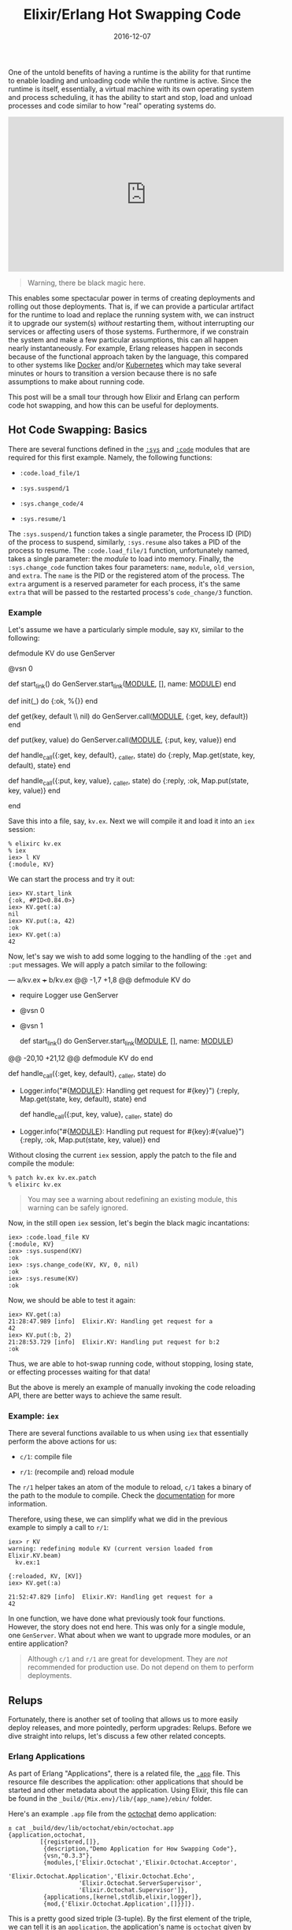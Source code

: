 #+TITLE: Elixir/Erlang Hot Swapping Code
#+DESCRIPTION: Hot code reloading with Elixir and Erlang
#+TAGS: Erlang/OTP
#+TAGS: Elixir
#+TAGS: Hot Swapping Code
#+TAGS: How-to
#+TAGS: distillery
#+DATE: 2016-12-07
#+SLUG: elixir-hot-swapping
#+LINK: docker https://docker.com
#+LINK: kubernetes http://kubernetes.io/
#+LINK: erlang-doc-sys http://erlang.org/doc/man/sys.html
#+LINK: erlang-doc-code http://erlang.org/doc/man/code.html
#+LINK: erlang-doc-app http://erlang.org/doc/man/app.html
#+LINK: elixir-docs-iex-helper http://elixir-lang.org/docs/stable/iex/IEx.Helpers.html
#+LINK: git-octochat-demo https://git.devnulllabs.io/demos/octochat.git
#+LINK: distillery https://github.com/bitwalker/distillery
#+LINK: erlang-doc-appup http://erlang.org/doc/man/appup.html
#+LINK: semver http://semver.org
#+LINK: erlang-doc-release-handler http://erlang.org/doc/man/release_handler.html
#+LINK: github-exrm https://github.com/bitwalker/exrm
#+LINK: distillery-faq https://hexdocs.pm/distillery/common-issues.html#why-do-i-have-to-set-both-mix_env-and-env
#+LINK: erlang-doc-release-guide http://erlang.org/doc/design_principles/release_structure.html
#+LINK: erlang-doc-system-principles http://erlang.org/doc/system_principles/create_target.html

#+BEGIN_PREVIEW
One of the untold benefits of having a runtime is the ability for that runtime
to enable loading and unloading code while the runtime is active.  Since the
runtime is itself, essentially, a virtual machine with its own operating system
and process scheduling, it has the ability to start and stop, load and unload
processes and code similar to how "real" operating systems do.
#+END_PREVIEW

#+HTML: <div class="embed-video">
#+HTML: <iframe width="560" height="315"
#+HTML:  src="https://www.youtube.com/embed/xrIjfIjssLE?rel=0"
#+HTML: frameborder="0" allow="autoplay; encrypted-media"
#+HTML: allowfullscreen></iframe></div>

#+BEGIN_QUOTE
  Warning, there be black magic here.
#+END_QUOTE

This enables some spectacular power in terms of creating deployments and
rolling out those deployments.  That is, if we can provide a particular
artifact for the runtime to load and replace the running system with, we can
instruct it to upgrade our system(s) /without/ restarting them, without
interrupting our services or affecting users of those systems.  Furthermore, if
we constrain the system and make a few particular assumptions, this can all
happen nearly instantaneously.  For example, Erlang releases happen in seconds
because of the functional approach taken by the language, this compared to
other systems like [[docker][Docker]] and/or [[kubernetes][Kubernetes]] which
may take several minutes or hours to transition a version because there is no
safe assumptions to make about running code.

This post will be a small tour through how Elixir and Erlang can perform code
hot swapping, and how this can be useful for deployments.

** Hot Code Swapping: Basics
:PROPERTIES:
:ID:       f8a908a1-55e1-4dbf-930e-6757e55dfbdd
:END:

There are several functions defined in the [[erlang-doc-sys][~:sys~]] and
[[erlang-doc-code][~:code~]] modules that are required for this first example.
Namely, the following functions:

-  ~:code.load_file/1~

-  ~:sys.suspend/1~

-  ~:sys.change_code/4~

-  ~:sys.resume/1~

The ~:sys.suspend/1~ function takes a single parameter, the Process ID
(PID) of the process to suspend, similarly, ~:sys.resume~ also takes a
PID of the process to resume.  The ~:code.load_file/1~ function,
unfortunately named, takes a single parameter: the /module/ to load into
memory.  Finally, the ~:sys.change_code~ function takes four parameters:
~name~, ~module~, ~old_version~, and ~extra~.  The ~name~ is the PID or
the registered atom of the process.  The ~extra~ argument is a reserved
parameter for each process, it's the same ~extra~ that will be passed to
the restarted process's ~code_change/3~ function.

*** Example
:PROPERTIES:
:ID:       eac2bc44-e0ba-436c-b79f-25f89556409d
:END:

Let's assume we have a particularly simple module, say ~KV~, similar to
the following:

#+BEGIN_EXAMPLE elixir
    defmodule KV do
      use GenServer

      @vsn 0

      def start_link() do
        GenServer.start_link(__MODULE__, [], name: __MODULE__)
      end

      def init(_) do
        {:ok, %{}}
      end

      def get(key, default \\ nil) do
        GenServer.call(__MODULE__, {:get, key, default})
      end

      def put(key, value) do
        GenServer.call(__MODULE__, {:put, key, value})
      end

      def handle_call({:get, key, default}, _caller, state) do
        {:reply, Map.get(state, key, default), state}
      end

      def handle_call({:put, key, value}, _caller, state) do
        {:reply, :ok, Map.put(state, key, value)}
      end

    end
#+END_EXAMPLE

Save this into a file, say, ~kv.ex~.  Next we will compile it and load it
into an ~iex~ session:

#+BEGIN_EXAMPLE
    % elixirc kv.ex
    % iex
    iex> l KV
    {:module, KV}
#+END_EXAMPLE

We can start the process and try it out:

#+BEGIN_EXAMPLE
    iex> KV.start_link
    {:ok, #PID<0.84.0>}
    iex> KV.get(:a)
    nil
    iex> KV.put(:a, 42)
    :ok
    iex> KV.get(:a)
    42
#+END_EXAMPLE

Now, let's say we wish to add some logging to the handling of the ~:get~
and ~:put~ messages.  We will apply a patch similar to the following:

#+BEGIN_EXAMPLE diff
    --- a/kv.ex
    +++ b/kv.ex
    @@ -1,7 +1,8 @@
     defmodule KV do
    +  require Logger
       use GenServer

    -  @vsn 0
    +  @vsn 1

       def start_link() do
         GenServer.start_link(__MODULE__, [], name: __MODULE__)
    @@ -20,10 +21,12 @@ defmodule KV do
       end

       def handle_call({:get, key, default}, _caller, state) do
    +    Logger.info("#{__MODULE__}: Handling get request for #{key}")
         {:reply, Map.get(state, key, default), state}
       end

       def handle_call({:put, key, value}, _caller, state) do
    +    Logger.info("#{__MODULE__}: Handling put request for #{key}:#{value}")
         {:reply, :ok, Map.put(state, key, value)}
       end
#+END_EXAMPLE

Without closing the current ~iex~ session, apply the patch to the file
and compile the module:

#+BEGIN_EXAMPLE
    % patch kv.ex kv.ex.patch
    % elixirc kv.ex
#+END_EXAMPLE

#+BEGIN_QUOTE
  You may see a warning about redefining an existing module, this
  warning can be safely ignored.
#+END_QUOTE

Now, in the still open ~iex~ session, let's begin the black magic
incantations:

#+BEGIN_EXAMPLE
    iex> :code.load_file KV
    {:module, KV}
    iex> :sys.suspend(KV)
    :ok
    iex> :sys.change_code(KV, KV, 0, nil)
    :ok
    iex> :sys.resume(KV)
    :ok
#+END_EXAMPLE

Now, we should be able to test it again:

#+BEGIN_EXAMPLE
    iex> KV.get(:a)
    21:28:47.989 [info]  Elixir.KV: Handling get request for a
    42
    iex> KV.put(:b, 2)
    21:28:53.729 [info]  Elixir.KV: Handling put request for b:2
    :ok
#+END_EXAMPLE

Thus, we are able to hot-swap running code, without stopping, losing
state, or effecting processes waiting for that data!

But the above is merely an example of manually invoking the code
reloading API, there are better ways to achieve the same result.

*** Example: ~iex~
:PROPERTIES:
:ID:       4f411482-163e-4665-9a28-33552d7998e5
:END:

There are several functions available to us when using ~iex~ that
essentially perform the above actions for us:

-  ~c/1~: compile file

-  ~r/1~: (recompile and) reload module

The ~r/1~ helper takes an atom of the module to reload, ~c/1~ takes a binary of
the path to the module to compile.  Check the
[[elixir-docs-iex-helper][documentation]] for more information.

Therefore, using these, we can simplify what we did in the previous example to
simply a call to ~r/1~:

#+BEGIN_EXAMPLE
    iex> r KV
    warning: redefining module KV (current version loaded from Elixir.KV.beam)
      kv.ex:1

    {:reloaded, KV, [KV]}
    iex> KV.get(:a)

    21:52:47.829 [info]  Elixir.KV: Handling get request for a
    42
#+END_EXAMPLE

In one function, we have done what previously took four functions.  However,
the story does not end here.  This was only for a single module, one
~GenServer~.  What about when we want to upgrade more modules, or an entire
application?

#+BEGIN_QUOTE
  Although ~c/1~ and ~r/1~ are great for development.  They are /not/
  recommended for production use.  Do not depend on them to perform
  deployments.
#+END_QUOTE

** Relups
:PROPERTIES:
:ID:       5e4bd930-de65-4419-a94c-881dc960869e
:END:

Fortunately, there is another set of tooling that allows us to more
easily deploy releases, and more pointedly, perform upgrades: Relups.
Before we dive straight into relups, let's discuss a few other related
concepts.

*** Erlang Applications
:PROPERTIES:
:ID:       fa58adb4-bc8c-4d55-ae3f-d29094628c07
:END:

As part of Erlang "Applications", there is a related file, the
[[erlang-doc-app][~.app~]] file.  This resource file describes the application:
other applications that should be started and other metadata about the
application.  Using Elixir, this file can be found in the
~_build/{Mix.env}/lib/{app_name}/ebin/~ folder.

Here's an example ~.app~ file from the [[git-octochat-demo][octochat]] demo
application:

#+BEGIN_EXAMPLE
    ± cat _build/dev/lib/octochat/ebin/octochat.app
    {application,octochat,
             [{registered,[]},
              {description,"Demo Application for How Swapping Code"},
              {vsn,"0.3.3"},
              {modules,['Elixir.Octochat','Elixir.Octochat.Acceptor',
                        'Elixir.Octochat.Application','Elixir.Octochat.Echo',
                        'Elixir.Octochat.ServerSupervisor',
                        'Elixir.Octochat.Supervisor']},
              {applications,[kernel,stdlib,elixir,logger]},
              {mod,{'Elixir.Octochat.Application',[]}}]}.
#+END_EXAMPLE

This is a pretty good sized triple (3-tuple).  By the first element of the
triple, we can tell it is an ~application~, the application's name is
~octochat~ given by the second element, and everything in the list that follows
is a keyword list that describes more about the ~octochat~
application.  Notably, we have the usual metadata found in the ~mix.exs~ file,
the ~modules~ that make up the application, and the other OTP applications this
application requires to run.

*** Erlang Releases
:PROPERTIES:
:ID:       ddd6acc5-6d88-44a8-8b72-518173f02d04
:END:

An Erlang "release", similar to Erlang application, is an entire system: the
Erlang VM, the dependent set of applications, and arguments for the Erlang VM.

After building a release for the Octochat application with the
[[distillery][~distillery~]] project, we get a ~.rel~ file similar to the
following:

#+BEGIN_EXAMPLE
    ± cat rel/octochat/releases/0.3.3/octochat.rel
    {release,{"octochat","0.3.3"},
         {erts,"8.1"},
         [{logger,"1.3.4"},
          {compiler,"7.0.2"},
          {elixir,"1.3.4"},
          {stdlib,"3.1"},
          {kernel,"5.1"},
          {octochat,"0.3.3"},
          {iex,"1.3.4"},
          {sasl,"3.0.1"}]}.
#+END_EXAMPLE

This is an Erlang 4-tuple; it's a ~release~ of the ~"0.0.3"~ version of
~octochat~.  It will use the ~"8.1"~ version of "erts" and it depends on the
list of applications (and their versions) provided in the last element of the
tuple.

*** Appups and Relups
:PROPERTIES:
:ID:       668fa2fe-193d-437e-9549-95523ed52b1e
:END:

As the naming might suggest, "appups" and "relups" are the "upgrade"
versions of applications and releases, respectively.  Appups describe how
to take a single application and upgrade its modules, specifically, it
will have instructions for upgrading modules that require "extras". or,
if we are upgrading supervisors, for example, the Appup will have the
correct instructions for adding and removing child processes.

Before we examine some examples of these files, let's first look at the
type specification for each.

Here is the syntax structure for the ~appup~ resource file:

#+BEGIN_EXAMPLE erlang
    {Vsn,
      [{UpFromVsn, Instructions}, ...],
      [{DownToVsn, Instructions}, ...]}.
#+END_EXAMPLE

The first element of the triple is the version we are either upgrading to or
downgrading from.  The second element is a keyword list of upgrade instructions
keyed by the version the application would be coming /from/.  Similarly, the
third element is a keyword list of downgrade instructions keyed by the version
the application will downgrade /to/.  For more information about the types
themselves, see the [[erlang-doc-appup][SASL documentation]].

Now that we have seen the syntax, let's look at an example of the appup
resource file for the octochat application generated using
[[distillery][distillery]]:

#+BEGIN_EXAMPLE
    ± cat rel/octochat/lib/octochat-0.2.1/ebin/octochat.appup
    {"0.2.1",
     [{"0.2.0",[{load_module,'Elixir.Octochat.Echo',[]}]}],
     [{"0.2.0",[{load_module,'Elixir.Octochat.Echo',[]}]}]}.
#+END_EXAMPLE

Comparing this to the syntax structure above, we see that we have a ~Vsn~
element of ~"0.2.1"~, we have a ~{UpFromVsn, Instructions}~ pair:
~[{"0.2.0",[{load_module,'Elixir.Octochat.Echo',[]}]}]~, and we have a single
~{DownToVsn, Instructions}~ pair:
~[{"0.2.0",[{load_module,'Elixir.Octochat.Echo',[]}]}]~.

The instructions themselves tell us what exactly is required to go from one
version to the another.  Specifically, in this example, to upgrade, we need to
"load" the ~Octochat.Echo~ module into the VM.  Similarly, the instructions to
downgrade are the same.  For a [[semver][semantically versioned]]
project, this is an understandably small change.

It's worth noting the instructions found in the ~.appup~ files are
usually high-level instructions, thus, ~load_module~ covers both the
loading of object code into memory and the suspend, replace, resume
process of upgrading applications.

Next, let's look at the syntax structure of a ~relup~ resource file:

#+BEGIN_EXAMPLE erlang
    {Vsn,
     [{UpFromVsn, Descr, Instructions}, ...],
     [{DownToVsn, Descr, Instructions}, ...]}.
#+END_EXAMPLE

This should look familiar.  It's essentially the exact same as the
~.appup~ file.  However, there's an extra term, ~Descr~.  The ~Descr~
field can be used as part of the version identification, but is
optional.  Otherwise, the syntax of this file is the same as the
~.appup~.

Now, let's look at an example ~relup~ file for the same release of
octochat:

#+BEGIN_EXAMPLE
    ± cat rel/octochat/releases/0.2.1/relup
    {"0.2.1",
     [{"0.2.0",[],
       [{load_object_code,{octochat,"0.2.1",['Elixir.Octochat.Echo']}},
        point_of_no_return,
        {load,{'Elixir.Octochat.Echo',brutal_purge,brutal_purge}}]}],
     [{"0.2.0",[],
       [{load_object_code,{octochat,"0.2.0",['Elixir.Octochat.Echo']}},
        point_of_no_return,
        {load,{'Elixir.Octochat.Echo',brutal_purge,brutal_purge}}]}]}.
#+END_EXAMPLE

This file is a little more dense, but still adheres to the basic triple syntax
we just examined.  Let's take a closer look at the upgrade instructions:

#+BEGIN_EXAMPLE erlang
    [{load_object_code,{octochat,"0.2.1",['Elixir.Octochat.Echo']}},
     point_of_no_return,
     {load,{'Elixir.Octochat.Echo',brutal_purge,brutal_purge}}]
#+END_EXAMPLE

The first instruction,
~{load_object_code,{octochat,"0.2.1",['Elixir.Octochat.Echo']}}~, tells the
[[erlang-doc-release-handler][release handler]] to load into memory the new
version of the "Octochat.Echo" module, specifically the one associated with
version "0.2.1".  But this instruction will not instruct the release handler to
(re)start or replace the existing module yet.  Next, ~point_of_no_return~, tells
the release handler that failure beyond this point is fatal, if the upgrade
fails after this point, the system is restarted from the old release version
([[erlang-doc-appup][appup documentation]]).  The final instruction,
~{load,{'Elixir.Octochat.Echo',brutal_purge,brutal_purge}}~, tells the release
handler to replace the running version of the module and use the newly loaded
version.

For more information regarding ~burtal_purge~, check out the "PrePurge" and
"PostPurge" values in the [[erlang-doc-appup][appup documentation]].

Similar to the ~.appup~ file, the third element in the triple describes to the
release handler how to downgrade the release as well.  The version numbers in
this case make this a bit more obvious as well, however, the steps are
essentially the same.

*** Generating Releases and Upgrades with Elixir
    :PROPERTIES:
    :CUSTOM_ID: generating-releases-and-upgrades-with-elixir
    :ID:       a53b1cd0-627c-46f7-b527-aa9d9509007b
    :END:

Now that we have some basic understanding of releases and upgrades, let's see
how we can generate them with Elixir.  We will generate the releases with the
[[distillery][distillery]] project, however, the commands should also work with
the soon to be deprecated [[github-exrm][exrm]] project.

#+BEGIN_QUOTE
  This has been written for the ~0.10.1~ version of
  [[distillery][distillery]].  This is a
  fast moving project that is in beta, be prepared to update as
  necessary.
#+END_QUOTE

Add the [[distillery][distillery]] application to your ~deps~ list:

#+BEGIN_EXAMPLE elixir
    {:distillery, "~> 0.10"}
#+END_EXAMPLE

Perform the requisite dependency download:

#+BEGIN_EXAMPLE
    ± mix deps.get
#+END_EXAMPLE

Then, to build your first production release, you can use the following:

#+BEGIN_EXAMPLE
    ± MIX_ENV=prod mix release --env prod
#+END_EXAMPLE

#+BEGIN_QUOTE
  For more information on why you must specify both environments, please read
  the [[distillery-faq][FAQ]] of distillery.  If the environments match,
  there's a small modification to the ~./rel/config.exs~ that can be made so
  that specifying both is no longer necessary.
#+END_QUOTE

After this process is complete, there should be a new folder under the ~./rel~
folder that contains the new release of the project.  Within this directory,
there will be several directories, namely, ~bin~, ~erts-{version}~, ~lib~, and
~releases~.  The ~bin~ directory will contain the top level Erlang entry
scripts, the ~erts-{version}~ folder will contain the requisite files for the
Erlang runtime, the ~lib~ folder will contain the compiled beam files for the
required applications for the release, and finally, the ~releases~ folder will
contain the versions of the releases.  Each folder for each version will have
its own ~rel~ file, generated boot scripts, as per the
[[erlang-doc-release-guide][OTP releases guide]], and a tarball of the release
for deployment.

Deploying the release is a little out of scope for this post and may be the
subject of another.  For more information about releases, see the
[[erlang-doc-system-principles][System Principles]] guide.  However, for
Elixir, it may look similar to the following:

-  Copy the release tarball to the target system:

   #+BEGIN_EXAMPLE
       ± scp rel/octochat/releases/0.3.2/octochat.tar.gz target_system:/opt/apps/.
   #+END_EXAMPLE

-  On the target system, unpack the release:

   #+BEGIN_EXAMPLE
       ± ssh target_system
       (ts)# cd /opt/apps
       (ts)# mkdir -p octochat
       (ts)# tar -zxf octochat.tar.gz -C octochat
   #+END_EXAMPLE

-  Start the system:

   #+BEGIN_EXAMPLE
       (ts)# cd octochat
       (ts)# bin/octochat start
   #+END_EXAMPLE

This will bring up the Erlang VM and the application tree on the target system.

Next, after making some applications changes and bumping the project version,
we can generate an upgrade release using the following command:

#+BEGIN_EXAMPLE
    ± MIX_ENV=prod mix release --upgrade
#+END_EXAMPLE

#+BEGIN_QUOTE
  Note, This will /also/ generate a regular release.
#+END_QUOTE

Once this process finishes, checking the ~rel/{app_name}/releases~ folder,
there should be a new folder for the new version, and a ~relup~ file for the
upgrade:

#+BEGIN_EXAMPLE
    ± cat rel/octochat/releases/0.3.3/octochat.rel
    {release,{"octochat","0.3.3"},
         {erts,"8.1"},
         [{logger,"1.3.4"},
          {compiler,"7.0.2"},
          {elixir,"1.3.4"},
          {stdlib,"3.1"},
          {kernel,"5.1"},
          {octochat,"0.3.3"},
          {iex,"1.3.4"},
          {sasl,"3.0.1"}]}.

    ± cat rel/octochat/releases/0.3.3/relup
    {"0.3.3",
     [{"0.3.2",[],
       [{load_object_code,{octochat,"0.3.3",['Elixir.Octochat.Echo']}},
        point_of_no_return,
        {suspend,['Elixir.Octochat.Echo']},
        {load,{'Elixir.Octochat.Echo',brutal_purge,brutal_purge}},
        {code_change,up,[{'Elixir.Octochat.Echo',[]}]},
        {resume,['Elixir.Octochat.Echo']}]}],
     [{"0.3.2",[],
       [{load_object_code,{octochat,"0.3.1",['Elixir.Octochat.Echo']}},
        point_of_no_return,
        {suspend,['Elixir.Octochat.Echo']},
        {code_change,down,[{'Elixir.Octochat.Echo',[]}]},
        {load,{'Elixir.Octochat.Echo',brutal_purge,brutal_purge}},
        {resume,['Elixir.Octochat.Echo']}]}]}.
#+END_EXAMPLE

Similarly, to deploy this new upgrade, copy the tarball to the target system
and unpack it into the same directory as before.

After it's unpacked, upgrading the release can be done via a stop and start, or
we can issue the ~upgrade~ command:

#+BEGIN_EXAMPLE
    (ts)# bin/octochat stop
    (ts)# bin/octochat start
#+END_EXAMPLE

Or:

#+BEGIN_EXAMPLE
    (ts)# bin/octochat upgrade "0.3.3"
#+END_EXAMPLE

When starting and stopping, the entry point script knows how to select the
"newest" version.

When upgrading, it is required to specify the desired version, this is
necessary since the upgrade process may require more than simply jumping to the
"latest" version.

** Summary
:PROPERTIES:
:ID:       1689a26c-c787-43fd-8e5b-70b78013df7a
:END:

Release management is a complex topic, upgrading without restarting seemingly
even more so.  However, the process /can/ be understood, and knowing how the
process works will allow us to make more informed decisions regarding when to
use it.

The tooling for performing hot upgrades has been around for a while, and while
the tooling for Elixir is getting closer, we are not quite ready for prime
time.  But it won't remain this way for long.  Soon, it will be common place
for Elixir applications to be just as manageable as the Erlang counterparts.
